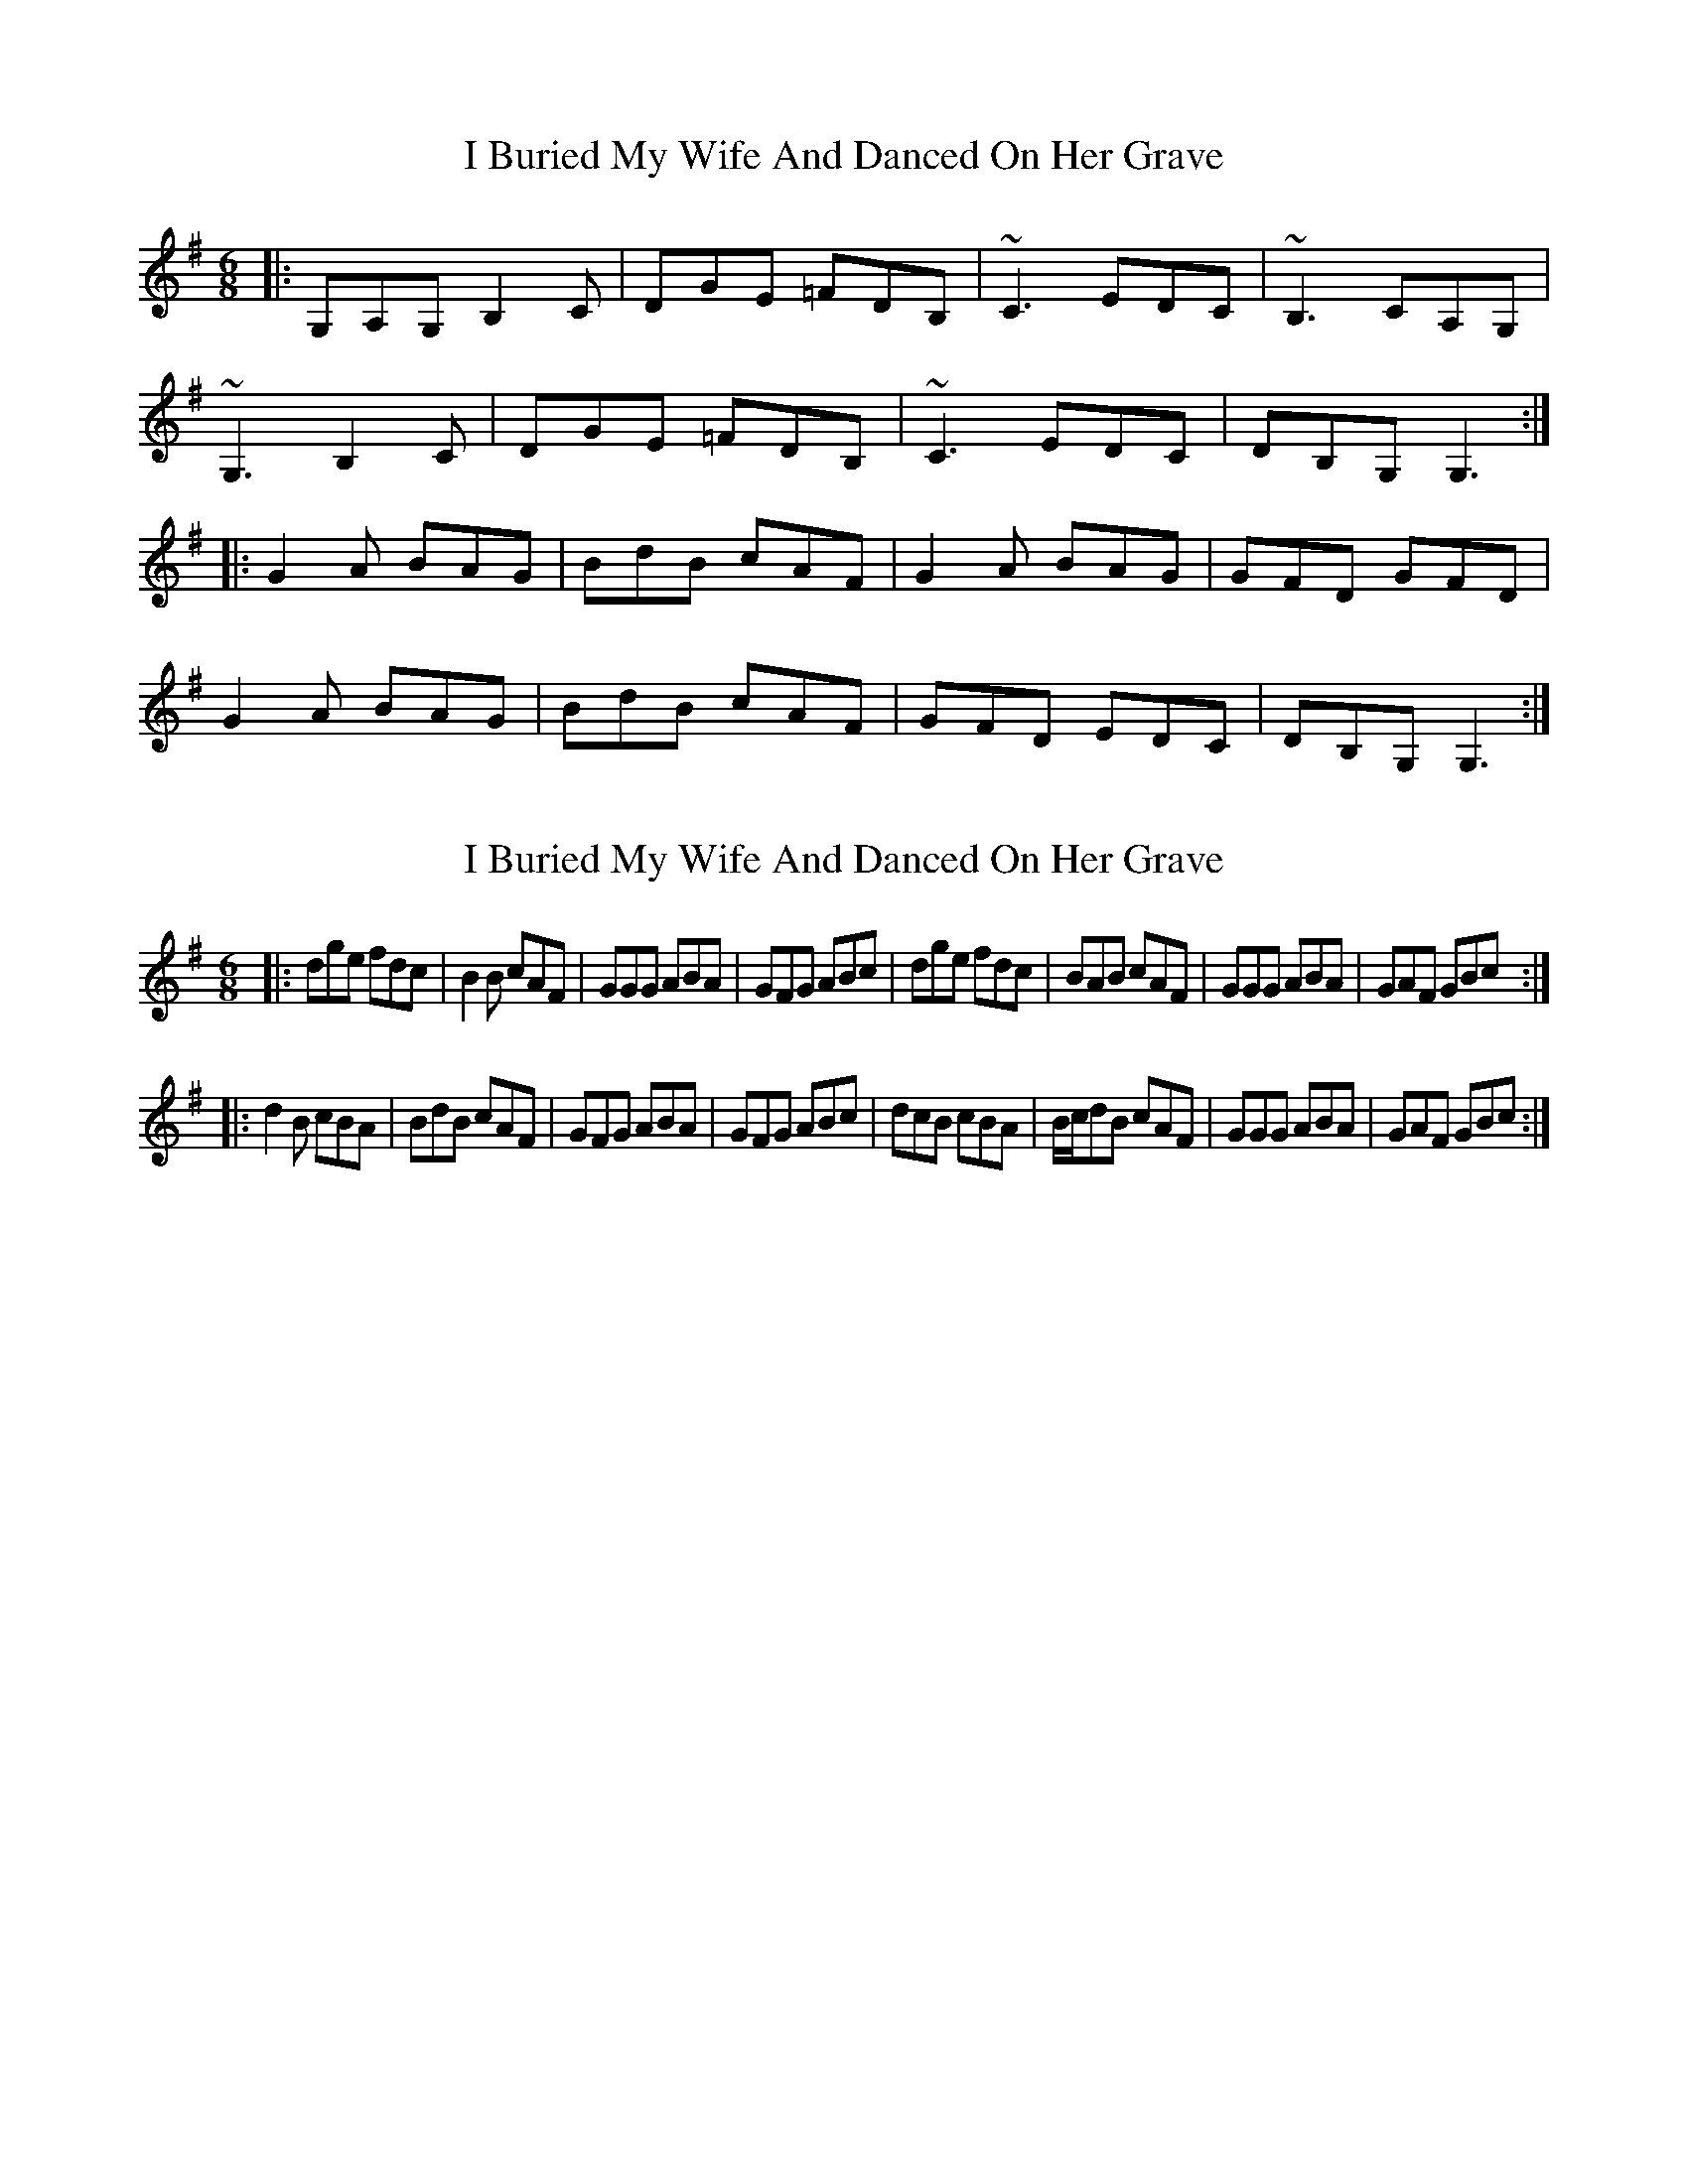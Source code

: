 X: 1
T: I Buried My Wife And Danced On Her Grave
Z: dafydd
S: https://thesession.org/tunes/3121#setting3121
R: jig
M: 6/8
L: 1/8
K: Gmaj
|:G,A,G, B,2C|DGE =FDB,|~C3 EDC|~B,3 CA,G,|
~G,3 B,2C|DGE =FDB,|~C3 EDC|DB,G, G,3:|
|:G2A BAG|BdB cAF|G2A BAG|GFD GFD|
G2A BAG|BdB cAF|GFD EDC|DB,G, G,3:|
X: 2
T: I Buried My Wife And Danced On Her Grave
Z: zoronic
S: https://thesession.org/tunes/3121#setting16239
R: jig
M: 6/8
L: 1/8
K: Gmaj
|: dge fdc | B2B cAF | GGG ABA | GFG ABc \| dge fdc | BAB cAF | GGG ABA | GAF GBc :||: d2B cBA | BdB cAF | GFG ABA | GFG ABc \| dcB cBA | B/c/dB cAF | GGG ABA | GAF GBc :|
